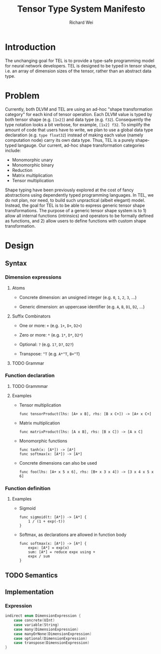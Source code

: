 #+TITLE: Tensor Type System Manifesto
#+AUTHOR: Richard Wei
#+TIME: <2017-02-15 Wed> 

* Introduction

  The unchanging goal for TEL is to provide a type-safe programming model for
  neural network developers. TEL is designed to be typed in tensor shape, i.e.
  an array of dimension sizes of the tensor, rather than an abstract data type.

* Problem

  Currently, both DLVM and TEL are using an ad-hoc "shape transformation
  category" for each kind of tensor operation. Each DLVM value is typed by both
  tensor shape (e.g. ~[1x2]~) and data type (e.g. ~f32~). Consequently the type
  notation looks a bit verbose, for example, ~[1x2] f32~. To simplify the amount
  of code that users have to write, we plan to use a global data type
  declaration (e.g. ~type float32~) instead of making each value (namely
  computation node) carry its own data type. Thus, TEL is a purely shape-typed
  langauge. Our current, ad-hoc shape transformation categories include:
  
  - Monomorphic unary
  - Monomorphic binary
  - Reduction
  - Matrix multiplication
  - Tensor multiplication

  Shape typing have been previously explored at the cost of fancy abstractions
  using dependently typed programming languages. In TEL, we do not plan, nor
  need, to build such unpractical (albeit elegant) model. Instead, the goal for
  TEL is to be able to express generic tensor shape transformations. The purpose
  of a generic tensor shape system is to 1) allow all internal functions
  (intrinsics) and operators to be formally defined as functions, and 2) allow
  users to define functions with custom shape transformation.

* Design

** Syntax
   
*** Dimension expressions
    
**** Atoms

     + Concrete dimension: an unsigned integer (e.g. ~0~, ~1~, ~2~, ~3~, ...)

     + Generic dimension: an uppercase identifier (e.g. ~A~, ~B~, ~D1~, ~D2~, ...)

**** Suffix Combinators

     + One or more: ~+~ (e.g. ~1+~, ~D+~, ~D2+~)
       
     + Zero or more: ~*~ (e.g. ~1*~, ~D*~, ~D2*~)

     + Optional: ~?~ (e.g. ~1?~, ~D?~, ~D2?~)

     + Transpose: ~^T~ (e.g. ~A*^T~, ~B+^T~)

**** TODO Grammar
     
*** Function declaration

**** TODO Grammmar

**** Examples

     - Tensor multiplication
       #+BEGIN_SRC
       func tensorProduct(lhs: [A+ x B], rhs: [B x C+]) -> [A+ x C+]
       #+END_SRC

     - Matrix multiplication
       #+BEGIN_SRC
       func matrixProduct(lhs: [A x B], rhs: [B x C]) -> [A x C]
       #+END_SRC

     - Monomorphic functions
       #+BEGIN_SRC
       func tanh(x: [A*]) -> [A*]
       func softmax(x: [A*]) -> [A*]
       #+END_SRC

     - Concrete dimensions can also be used
       #+BEGIN_SRC
       func foo(lhs: [A+ x 5 x 6], rhs: [B+ x 3 x 4]) -> [3 x 4 x 5 x 6]
       #+END_SRC

*** Function definition

**** Examples

     - Sigmoid

       #+BEGIN_SRC tel
       func sigmoid(t: [A*]) -> [A*] {
           1 / (1 + exp(-t))
       }
       #+END_SRC

     - Softmax, as declarations are allowed in function body

       #+BEGIN_SRC tel
       func softmax(x: [A*]) -> [A*] {
           expx: [A*] = exp(x) 
           sum: [A*] = reduce expx using +
           expx / sum
       }
       #+END_SRC
       

** TODO Semantics
       

** Implementation

*** Expression

     #+BEGIN_SRC swift
     indirect enum DimensionExpression {
         case concrete(UInt)
         case variable(String)
         case many(DimensionExpression)
         case manyOrNone(DimensionExpression)
         case optional(DimensionExpression)
         case transpose(DimensionExpression)
     }
     #+END_SRC
       

